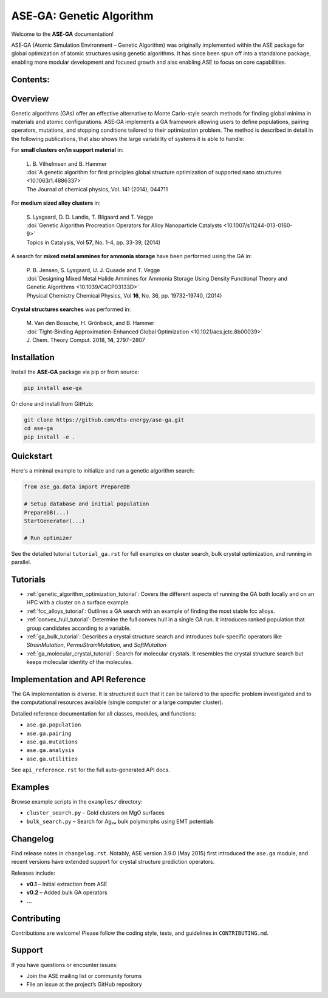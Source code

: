 .. ASE‑GA documentation master file

=========================
ASE‑GA: Genetic Algorithm
=========================

Welcome to the **ASE‑GA** documentation!

ASE‑GA (Atomic Simulation Environment – Genetic Algorithm) was originally implemented within the ASE package for global optimization of atomic structures using genetic algorithms. It has since been spun off into a standalone package, enabling more modular development and focused growth and also enabling ASE to focus on core capabilities.

Contents:
---------

  .. toctree::
     :maxdepth: 2
     :caption: Tutorials

     tutorials/ga_optimize.rst
     tutorials/ga_fcc_alloys.rst
     tutorials/ga_convex_hull.rst
     tutorials/ga_bulk.rst
     tutorials/ga_molecular_crystal.rst

Overview
--------

Genetic algorithms (GAs) offer an effective alternative to Monte Carlo-style search methods for finding global minima in materials and atomic configurations. ASE‑GA implements a GA framework allowing users to define populations, pairing operators, mutations, and stopping conditions tailored to their optimization problem. The method is described in detail in the following publications, that also shows the large variability of systems it is able to handle:

For **small clusters on/in support material** in:

   | L. B. Vilhelmsen and B. Hammer
   | :doi:`A genetic algorithm for first principles global structure optimization of supported nano structures <10.1063/1.4886337>`
   | The Journal of chemical physics, Vol. 141 (2014), 044711

For **medium sized alloy clusters** in:

   | S. Lysgaard, D. D. Landis, T. Bligaard and T. Vegge
   | :doi:`Genetic Algorithm Procreation Operators for Alloy Nanoparticle Catalysts <10.1007/s11244-013-0160-9>`
   | Topics in Catalysis, Vol **57**, No. 1-4, pp. 33-39, (2014)
   
A search for **mixed metal ammines for ammonia storage** have been performed
using the GA in:

   | P. B. Jensen, S. Lysgaard, U. J. Quaade and T. Vegge
   | :doi:`Designing Mixed Metal Halide Ammines for Ammonia Storage Using Density Functional Theory and Genetic Algorithms <10.1039/C4CP03133D>`
   | Physical Chemistry Chemical Physics, Vol **16**, No. 36, pp. 19732-19740, (2014)

**Crystal structures searches** was performed in:

   | M. Van den Bossche, H. Grönbeck, and B. Hammer
   | :doi:`Tight-Binding Approximation-Enhanced Global Optimization <10.1021/acs.jctc.8b00039>`
   | J. Chem. Theory Comput. 2018, **14**, 2797−2807
   
   
Installation
------------

Install the **ASE‑GA** package via pip or from source:

.. code-block:: bash

   pip install ase-ga

Or clone and install from GitHub:

.. code-block:: bash

   git clone https://github.com/dtu-energy/ase-ga.git
   cd ase-ga
   pip install -e .

Quickstart
----------

Here's a minimal example to initialize and run a genetic algorithm search:

.. code-block:: python

   from ase_ga.data import PrepareDB

   # Setup database and initial population
   PrepareDB(...)
   StartGenerator(...)

   # Run optimizer

See the detailed tutorial ``tutorial_ga.rst`` for full examples on cluster search, bulk crystal optimization, and running in parallel.

Tutorials
---------

- :ref:`genetic_algorithm_optimization_tutorial`: Covers the different aspects of running the GA both locally and on an HPC with a cluster on a surface example.
- :ref:`fcc_alloys_tutorial`: Outlines a GA search with an example of finding the most stable fcc alloys.
- :ref:`convex_hull_tutorial`: Determine the full convex hull in a single GA run. It introduces ranked population that group candidates according to a variable.
- :ref:`ga_bulk_tutorial`: Describes a crystal structure search and introduces bulk-specific operators like `StrainMutation`, `PermuStrainMutation`, and `SoftMutation`
- :ref:`ga_molecular_crystal_tutorial`: Search for molecular crystals. It resembles the crystal structure search but keeps molecular identity of the molecules.

Implementation and API Reference
--------------------------------

The GA implementation is diverse. It is structured such that it can be tailored to the specific problem investigated and to the computational resources available (single computer or a large computer cluster).

Detailed reference documentation for all classes, modules, and functions:

- ``ase.ga.population``
- ``ase.ga.pairing``
- ``ase.ga.mutations``
- ``ase.ga.analysis``
- ``ase.ga.utilities``

See ``api_reference.rst`` for the full auto-generated API docs.

Examples
--------

Browse example scripts in the ``examples/`` directory:

- ``cluster_search.py`` – Gold clusters on MgO surfaces  
- ``bulk_search.py`` – Search for Ag₂₄ bulk polymorphs using EMT potentials

Changelog
---------

Find release notes in ``changelog.rst``. Notably, ASE version 3.9.0 (May 2015) first introduced the ``ase.ga`` module, and recent versions have extended support for crystal structure prediction operators.

Releases include:

- **v0.1** – Initial extraction from ASE  
- **v0.2** – Added bulk GA operators  
- **...**

Contributing
------------

Contributions are welcome! Please follow the coding style, tests, and guidelines in ``CONTRIBUTING.md``.

Support
-------

If you have questions or encounter issues:

- Join the ASE mailing list or community forums  
- File an issue at the project’s GitHub repository


